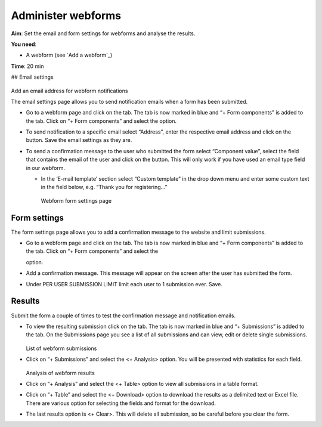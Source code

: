 Administer webforms
===================

**Aim**: Set the email and form settings for webforms and analyse the
results.

**You need**:

-  A webform (see `Add a webform`_)

**Time**: 20 min 

## Email settings 

.. figure:: /_static/WebformEmails1.jpg

Add an email address for webform notifications

The email settings page allows you to send notification
emails when a form has been submitted.

-  Go to a webform page and click on the tab. The tab is now marked in
   blue and “+ Form components” is added to the tab. Click on “+ Form
   components” and select the option.
-  To send notification to a specific email select “Address”, enter the
   respective email address and click on the button. Save the email
   settings as they are.
-  To send a confirmation message to the user who submitted the form
   select “Component value”, select the field that contains the email of
   the user and click on the button. This will only work if you have
   used an email type field in our webform.

   -  In the ‘E-mail template’ section select “Custom template” in the
      drop down menu and enter some custom text in the field below,
      e.g. “Thank you for registering…”
      
      .. figure:: /_static/WebformFormSettings.jpg
      
      Webform form settings page

Form settings
~~~~~~~~~~~~~

The form settings page allows you to add a confirmation message to the
website and limit submissions.

-  Go to a webform page and click on the tab. The tab is now marked in
   blue and “+ Form components” is added to the tab. Click on “+ Form
   components” and select the

   .. raw:: html

      <Form settings>

   option.

-  Add a confirmation message. This message will appear on the screen
   after the user has submitted the form.

-  Under PER USER SUBMISSION LIMIT limit each user to 1 submission ever.
   Save.

Results
~~~~~~~

Submit the form a couple of times to test the confirmation message and
notification emails.

-  To view the resulting submission click on the tab. The tab is now
   marked in blue and “+ Submissions” is added to the tab. On the
   Submissions page you see a list of all submissions and can view, edit
   or delete single submissions.
   
   .. figure:: /_static/WebformSubmissions.jpg
   
   List of webform submissions

-  Click on “+ Submissions” and select the <+ Analysis> option. You will
   be presented with statistics for each field.
   
   .. figure:: /_static/WebformAnalysis.jpg
    
   Analysis of webform results

-  Click on “+ Analysis” and select the <+ Table> option to view all
   submissions in a table format.
-  Click on “+ Table” and select the <+ Download> option to download the
   results as a delimited text or Excel file. There are various option
   for selecting the fields and format for the download.
-  The last results option is <+ Clear>. This will delete all
   submission, so be careful before you clear the form.